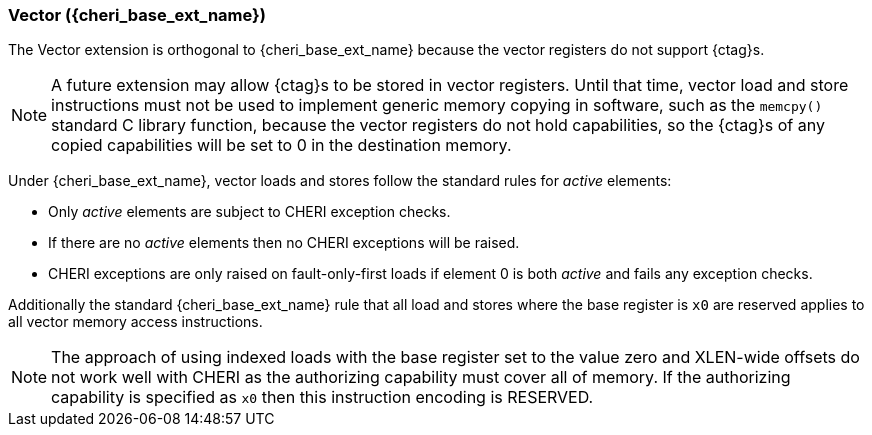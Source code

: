 [#section_cheri_vector_integration]
=== Vector ({cheri_base_ext_name})

The Vector extension is orthogonal to {cheri_base_ext_name} because the vector registers do not support {ctag}s.

NOTE: A future extension may allow {ctag}s to be stored in vector registers.
  Until that time, vector load and store instructions must not be used to implement generic
  memory copying in software, such as the `memcpy()` standard C library function,
  because the vector registers do not hold capabilities, so the {ctag}s of any
  copied capabilities will be set to 0 in the destination memory.

Under {cheri_base_ext_name}, vector loads and stores follow the standard rules for _active_ elements:

* Only _active_ elements are subject to CHERI exception checks.
* If there are no _active_ elements then no CHERI exceptions will be raised.
* CHERI exceptions are only raised on fault-only-first loads if element 0 is both _active_ and fails any exception checks.

Additionally the standard {cheri_base_ext_name} rule that all load and stores where the base register is `x0` are reserved applies to all vector memory access instructions.

NOTE: The approach of using indexed loads with the base register set to the value zero and XLEN-wide offsets do not work well with CHERI as the authorizing capability must cover all of memory.
      If the authorizing capability is specified as `x0` then this instruction encoding is RESERVED.
